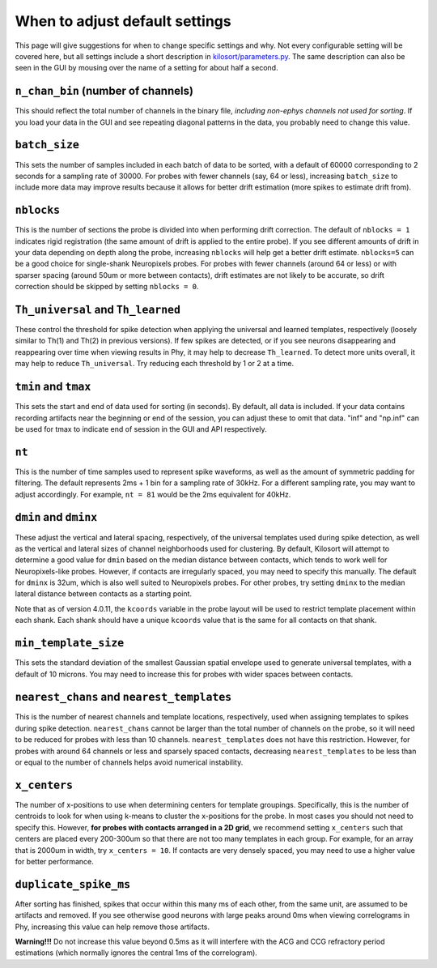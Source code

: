 .. _parameters:

When to adjust default settings
===============================
This page will give suggestions for when to change specific settings and why. Not every configurable setting will be covered here, but all settings include a short description in `kilosort/parameters.py <https://github.com/MouseLand/Kilosort/blob/main/kilosort/parameters.py>`_. The same description can also be seen in the GUI by mousing over the name of a setting for about half a second.


``n_chan_bin`` (number of channels)
-----------------------------------
This should reflect the total number of channels in the binary file, `including non-ephys channels not used for sorting`. If you load your data in the GUI and see repeating diagonal patterns in the data, you probably need to change this value.


``batch_size``
--------------
This sets the number of samples included in each batch of data to be sorted, with a default of 60000 corresponding to 2 seconds for a sampling rate of 30000. For probes with fewer channels (say, 64 or less), increasing ``batch_size`` to include more data may improve results because it allows for better drift estimation (more spikes to estimate drift from). 


``nblocks``
-----------
This is the number of sections the probe is divided into when performing drift correction. The default of ``nblocks = 1`` indicates rigid registration (the same amount of drift is applied to the entire probe). If you see different amounts of drift in your data depending on depth along the probe, increasing ``nblocks`` will help get a better drift estimate. ``nblocks=5`` can be a good choice for single-shank Neuropixels probes. For probes with fewer channels (around 64 or less) or with sparser spacing (around 50um or more between contacts), drift estimates are not likely to be accurate, so drift correction should be skipped by setting ``nblocks = 0``.


``Th_universal`` and ``Th_learned``
-----------------------------------
These control the threshold for spike detection when applying the universal and learned templates, respectively (loosely similar to Th(1) and Th(2) in previous versions). If few spikes are detected, or if you see neurons disappearing and reappearing over time when viewing results in Phy, it may help to decrease ``Th_learned``. To detect more units overall, it may help to reduce ``Th_universal``. Try reducing each threshold by 1 or 2 at a time.


``tmin`` and ``tmax``
---------------------
This sets the start and end of data used for sorting (in seconds). By default, all data is included. If your data contains recording artifacts near the beginning or end of the session, you can adjust these to omit that data. "inf" and "np.inf" can be used for tmax to indicate end of session in the GUI and API respectively. 


``nt``
------
This is the number of time samples used to represent spike waveforms, as well as the amount of symmetric padding for filtering. The default represents 2ms + 1 bin for a sampling rate of 30kHz. For a different sampling rate, you may want to adjust accordingly. For example, ``nt = 81`` would be the 2ms equivalent for 40kHz.


``dmin`` and ``dminx``
----------------------
These adjust the vertical and lateral spacing, respectively, of the universal templates used during spike detection, as well as the vertical and lateral sizes of channel neighborhoods used for clustering. By default, Kilosort will attempt to determine a good value for ``dmin`` based on the median distance between contacts, which tends to work well for Neuropixels-like probes. However, if contacts are irregularly spaced, you may need to specify this manually. The default for ``dminx`` is 32um, which is also well suited to Neuropixels probes. For other probes, try setting ``dminx`` to the median lateral distance between contacts as a starting point.

Note that as of version 4.0.11, the ``kcoords`` variable in the probe layout will be used to restrict template placement within each shank. Each shank should have a unique ``kcoords`` value that is the same for all contacts on that shank.

``min_template_size``
---------------------
This sets the standard deviation of the smallest Gaussian spatial envelope used to generate universal templates, with a default of 10 microns. You may need to increase this for probes with wider spaces between contacts.


``nearest_chans`` and ``nearest_templates``
-------------------------------------------
This is the number of nearest channels and template locations, respectively, used when assigning templates to spikes during spike detection. ``nearest_chans`` cannot be larger than the total number of channels on the probe, so it will need to be reduced for probes with less than 10 channels. ``nearest_templates`` does not have this restriction. However, for probes with around 64 channels or less and sparsely spaced contacts, decreasing ``nearest_templates`` to be less than or equal to the number of channels helps avoid numerical instability.


``x_centers``
-------------
The number of x-positions to use when determining centers for template groupings. Specifically, this is the number of centroids to look for when using k-means to cluster the x-positions for the probe. In most cases you should not need to specify this. However, **for probes with contacts arranged in a 2D grid**, we recommend setting ``x_centers`` such that centers are placed every 200-300um so that there are not too many templates in each group. For example, for an array that is 2000um in width, try ``x_centers = 10``. If contacts are very densely spaced, you may need to use a higher value for better performance.


``duplicate_spike_ms``
------------------------
After sorting has finished, spikes that occur within this many ms of each other, from the same unit, are assumed to be artifacts and removed. If you see otherwise good neurons with large peaks around 0ms when viewing correlograms in Phy, increasing this value can help remove those artifacts.

**Warning!!!** Do not increase this value beyond 0.5ms as it will interfere with the ACG and CCG refractory period estimations (which normally ignores the central 1ms of the correlogram).
